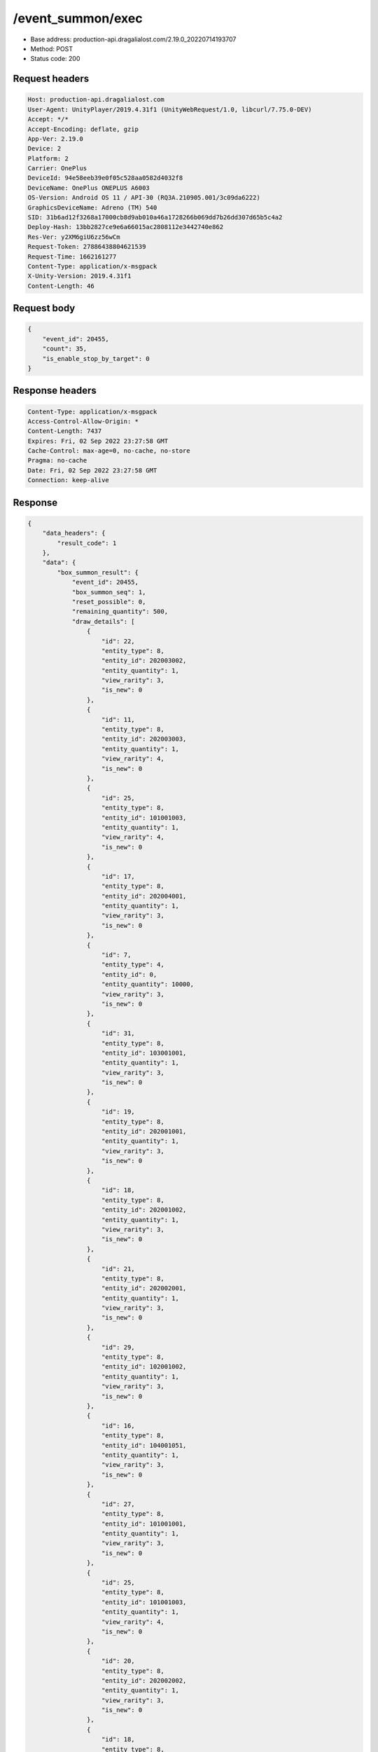 /event_summon/exec
============================================================

- Base address: production-api.dragalialost.com/2.19.0_20220714193707
- Method: POST
- Status code: 200

Request headers
----------------

.. code-block:: text

	Host: production-api.dragalialost.com	User-Agent: UnityPlayer/2019.4.31f1 (UnityWebRequest/1.0, libcurl/7.75.0-DEV)	Accept: */*	Accept-Encoding: deflate, gzip	App-Ver: 2.19.0	Device: 2	Platform: 2	Carrier: OnePlus	DeviceId: 94e58eeb39e0f05c528aa0582d4032f8	DeviceName: OnePlus ONEPLUS A6003	OS-Version: Android OS 11 / API-30 (RQ3A.210905.001/3c09da6222)	GraphicsDeviceName: Adreno (TM) 540	SID: 31b6ad12f3268a17000cb8d9ab010a46a1728266b069dd7b26dd307d65b5c4a2	Deploy-Hash: 13bb2827ce9e6a66015ac2808112e3442740e862	Res-Ver: y2XM6giU6zz56wCm	Request-Token: 27886438804621539	Request-Time: 1662161277	Content-Type: application/x-msgpack	X-Unity-Version: 2019.4.31f1	Content-Length: 46

Request body
----------------

.. code-block:: json

	{
	    "event_id": 20455,
	    "count": 35,
	    "is_enable_stop_by_target": 0
	}

Response headers
----------------

.. code-block:: text

	Content-Type: application/x-msgpack	Access-Control-Allow-Origin: *	Content-Length: 7437	Expires: Fri, 02 Sep 2022 23:27:58 GMT	Cache-Control: max-age=0, no-cache, no-store	Pragma: no-cache	Date: Fri, 02 Sep 2022 23:27:58 GMT	Connection: keep-alive

Response
----------------

.. code-block:: json

	{
	    "data_headers": {
	        "result_code": 1
	    },
	    "data": {
	        "box_summon_result": {
	            "event_id": 20455,
	            "box_summon_seq": 1,
	            "reset_possible": 0,
	            "remaining_quantity": 500,
	            "draw_details": [
	                {
	                    "id": 22,
	                    "entity_type": 8,
	                    "entity_id": 202003002,
	                    "entity_quantity": 1,
	                    "view_rarity": 3,
	                    "is_new": 0
	                },
	                {
	                    "id": 11,
	                    "entity_type": 8,
	                    "entity_id": 202003003,
	                    "entity_quantity": 1,
	                    "view_rarity": 4,
	                    "is_new": 0
	                },
	                {
	                    "id": 25,
	                    "entity_type": 8,
	                    "entity_id": 101001003,
	                    "entity_quantity": 1,
	                    "view_rarity": 4,
	                    "is_new": 0
	                },
	                {
	                    "id": 17,
	                    "entity_type": 8,
	                    "entity_id": 202004001,
	                    "entity_quantity": 1,
	                    "view_rarity": 3,
	                    "is_new": 0
	                },
	                {
	                    "id": 7,
	                    "entity_type": 4,
	                    "entity_id": 0,
	                    "entity_quantity": 10000,
	                    "view_rarity": 3,
	                    "is_new": 0
	                },
	                {
	                    "id": 31,
	                    "entity_type": 8,
	                    "entity_id": 103001001,
	                    "entity_quantity": 1,
	                    "view_rarity": 3,
	                    "is_new": 0
	                },
	                {
	                    "id": 19,
	                    "entity_type": 8,
	                    "entity_id": 202001001,
	                    "entity_quantity": 1,
	                    "view_rarity": 3,
	                    "is_new": 0
	                },
	                {
	                    "id": 18,
	                    "entity_type": 8,
	                    "entity_id": 202001002,
	                    "entity_quantity": 1,
	                    "view_rarity": 3,
	                    "is_new": 0
	                },
	                {
	                    "id": 21,
	                    "entity_type": 8,
	                    "entity_id": 202002001,
	                    "entity_quantity": 1,
	                    "view_rarity": 3,
	                    "is_new": 0
	                },
	                {
	                    "id": 29,
	                    "entity_type": 8,
	                    "entity_id": 102001002,
	                    "entity_quantity": 1,
	                    "view_rarity": 3,
	                    "is_new": 0
	                },
	                {
	                    "id": 16,
	                    "entity_type": 8,
	                    "entity_id": 104001051,
	                    "entity_quantity": 1,
	                    "view_rarity": 3,
	                    "is_new": 0
	                },
	                {
	                    "id": 27,
	                    "entity_type": 8,
	                    "entity_id": 101001001,
	                    "entity_quantity": 1,
	                    "view_rarity": 3,
	                    "is_new": 0
	                },
	                {
	                    "id": 25,
	                    "entity_type": 8,
	                    "entity_id": 101001003,
	                    "entity_quantity": 1,
	                    "view_rarity": 4,
	                    "is_new": 0
	                },
	                {
	                    "id": 20,
	                    "entity_type": 8,
	                    "entity_id": 202002002,
	                    "entity_quantity": 1,
	                    "view_rarity": 3,
	                    "is_new": 0
	                },
	                {
	                    "id": 18,
	                    "entity_type": 8,
	                    "entity_id": 202001002,
	                    "entity_quantity": 1,
	                    "view_rarity": 3,
	                    "is_new": 0
	                },
	                {
	                    "id": 6,
	                    "entity_type": 18,
	                    "entity_id": 0,
	                    "entity_quantity": 200,
	                    "view_rarity": 3,
	                    "is_new": 0
	                },
	                {
	                    "id": 29,
	                    "entity_type": 8,
	                    "entity_id": 102001002,
	                    "entity_quantity": 1,
	                    "view_rarity": 3,
	                    "is_new": 0
	                },
	                {
	                    "id": 9,
	                    "entity_type": 8,
	                    "entity_id": 202001003,
	                    "entity_quantity": 1,
	                    "view_rarity": 4,
	                    "is_new": 0
	                },
	                {
	                    "id": 29,
	                    "entity_type": 8,
	                    "entity_id": 102001002,
	                    "entity_quantity": 1,
	                    "view_rarity": 3,
	                    "is_new": 0
	                },
	                {
	                    "id": 6,
	                    "entity_type": 18,
	                    "entity_id": 0,
	                    "entity_quantity": 200,
	                    "view_rarity": 3,
	                    "is_new": 0
	                },
	                {
	                    "id": 15,
	                    "entity_type": 8,
	                    "entity_id": 104001052,
	                    "entity_quantity": 1,
	                    "view_rarity": 3,
	                    "is_new": 0
	                },
	                {
	                    "id": 13,
	                    "entity_type": 8,
	                    "entity_id": 104002051,
	                    "entity_quantity": 1,
	                    "view_rarity": 3,
	                    "is_new": 0
	                },
	                {
	                    "id": 27,
	                    "entity_type": 8,
	                    "entity_id": 101001001,
	                    "entity_quantity": 1,
	                    "view_rarity": 3,
	                    "is_new": 0
	                },
	                {
	                    "id": 28,
	                    "entity_type": 8,
	                    "entity_id": 102001003,
	                    "entity_quantity": 1,
	                    "view_rarity": 4,
	                    "is_new": 0
	                },
	                {
	                    "id": 8,
	                    "entity_type": 8,
	                    "entity_id": 202004003,
	                    "entity_quantity": 1,
	                    "view_rarity": 0,
	                    "is_new": 0
	                },
	                {
	                    "id": 24,
	                    "entity_type": 8,
	                    "entity_id": 204025002,
	                    "entity_quantity": 1,
	                    "view_rarity": 4,
	                    "is_new": 0
	                },
	                {
	                    "id": 7,
	                    "entity_type": 4,
	                    "entity_id": 0,
	                    "entity_quantity": 10000,
	                    "view_rarity": 3,
	                    "is_new": 0
	                },
	                {
	                    "id": 31,
	                    "entity_type": 8,
	                    "entity_id": 103001001,
	                    "entity_quantity": 1,
	                    "view_rarity": 3,
	                    "is_new": 0
	                },
	                {
	                    "id": 23,
	                    "entity_type": 8,
	                    "entity_id": 202003001,
	                    "entity_quantity": 1,
	                    "view_rarity": 3,
	                    "is_new": 0
	                },
	                {
	                    "id": 23,
	                    "entity_type": 8,
	                    "entity_id": 202003001,
	                    "entity_quantity": 1,
	                    "view_rarity": 3,
	                    "is_new": 0
	                },
	                {
	                    "id": 28,
	                    "entity_type": 8,
	                    "entity_id": 102001003,
	                    "entity_quantity": 1,
	                    "view_rarity": 4,
	                    "is_new": 0
	                },
	                {
	                    "id": 24,
	                    "entity_type": 8,
	                    "entity_id": 204003001,
	                    "entity_quantity": 1,
	                    "view_rarity": 3,
	                    "is_new": 0
	                },
	                {
	                    "id": 31,
	                    "entity_type": 8,
	                    "entity_id": 103001001,
	                    "entity_quantity": 1,
	                    "view_rarity": 3,
	                    "is_new": 0
	                },
	                {
	                    "id": 11,
	                    "entity_type": 8,
	                    "entity_id": 202003003,
	                    "entity_quantity": 1,
	                    "view_rarity": 4,
	                    "is_new": 0
	                },
	                {
	                    "id": 7,
	                    "entity_type": 4,
	                    "entity_id": 0,
	                    "entity_quantity": 10000,
	                    "view_rarity": 3,
	                    "is_new": 0
	                }
	            ],
	            "box_summon_detail": [
	                {
	                    "id": 1,
	                    "entity_type": 7,
	                    "entity_id": 20050517,
	                    "entity_quantity": 1,
	                    "limit": 1,
	                    "reset_item_flag": 1,
	                    "pickup_item_state": 1,
	                    "total_count": 1
	                },
	                {
	                    "id": 2,
	                    "entity_type": 8,
	                    "entity_id": 202004004,
	                    "entity_quantity": 1,
	                    "limit": 1,
	                    "reset_item_flag": 0,
	                    "pickup_item_state": 2,
	                    "total_count": 1
	                },
	                {
	                    "id": 4,
	                    "entity_type": 23,
	                    "entity_id": 0,
	                    "entity_quantity": 25,
	                    "limit": 1,
	                    "reset_item_flag": 0,
	                    "pickup_item_state": 0,
	                    "total_count": 1
	                },
	                {
	                    "id": 5,
	                    "entity_type": 18,
	                    "entity_id": 0,
	                    "entity_quantity": 5000,
	                    "limit": 5,
	                    "reset_item_flag": 0,
	                    "pickup_item_state": 0,
	                    "total_count": 5
	                },
	                {
	                    "id": 6,
	                    "entity_type": 18,
	                    "entity_id": 0,
	                    "entity_quantity": 200,
	                    "limit": 48,
	                    "reset_item_flag": 0,
	                    "pickup_item_state": 0,
	                    "total_count": 50
	                },
	                {
	                    "id": 7,
	                    "entity_type": 4,
	                    "entity_id": 0,
	                    "entity_quantity": 10000,
	                    "limit": 47,
	                    "reset_item_flag": 0,
	                    "pickup_item_state": 0,
	                    "total_count": 50
	                },
	                {
	                    "id": 8,
	                    "entity_type": 8,
	                    "entity_id": 202004003,
	                    "entity_quantity": 1,
	                    "limit": 7,
	                    "reset_item_flag": 0,
	                    "pickup_item_state": 0,
	                    "total_count": 8
	                },
	                {
	                    "id": 9,
	                    "entity_type": 8,
	                    "entity_id": 202001003,
	                    "entity_quantity": 1,
	                    "limit": 8,
	                    "reset_item_flag": 0,
	                    "pickup_item_state": 0,
	                    "total_count": 9
	                },
	                {
	                    "id": 10,
	                    "entity_type": 8,
	                    "entity_id": 202002003,
	                    "entity_quantity": 1,
	                    "limit": 9,
	                    "reset_item_flag": 0,
	                    "pickup_item_state": 0,
	                    "total_count": 9
	                },
	                {
	                    "id": 11,
	                    "entity_type": 8,
	                    "entity_id": 202003003,
	                    "entity_quantity": 1,
	                    "limit": 7,
	                    "reset_item_flag": 0,
	                    "pickup_item_state": 0,
	                    "total_count": 9
	                },
	                {
	                    "id": 12,
	                    "entity_type": 8,
	                    "entity_id": 104002052,
	                    "entity_quantity": 1,
	                    "limit": 1,
	                    "reset_item_flag": 0,
	                    "pickup_item_state": 0,
	                    "total_count": 1
	                },
	                {
	                    "id": 13,
	                    "entity_type": 8,
	                    "entity_id": 104002051,
	                    "entity_quantity": 1,
	                    "limit": 4,
	                    "reset_item_flag": 0,
	                    "pickup_item_state": 0,
	                    "total_count": 5
	                },
	                {
	                    "id": 14,
	                    "entity_type": 8,
	                    "entity_id": 104001053,
	                    "entity_quantity": 1,
	                    "limit": 2,
	                    "reset_item_flag": 0,
	                    "pickup_item_state": 0,
	                    "total_count": 2
	                },
	                {
	                    "id": 15,
	                    "entity_type": 8,
	                    "entity_id": 104001052,
	                    "entity_quantity": 1,
	                    "limit": 7,
	                    "reset_item_flag": 0,
	                    "pickup_item_state": 0,
	                    "total_count": 8
	                },
	                {
	                    "id": 16,
	                    "entity_type": 8,
	                    "entity_id": 104001051,
	                    "entity_quantity": 1,
	                    "limit": 19,
	                    "reset_item_flag": 0,
	                    "pickup_item_state": 0,
	                    "total_count": 20
	                },
	                {
	                    "id": 17,
	                    "entity_type": 8,
	                    "entity_id": 202004001,
	                    "entity_quantity": 1,
	                    "limit": 19,
	                    "reset_item_flag": 0,
	                    "pickup_item_state": 0,
	                    "total_count": 20
	                },
	                {
	                    "id": 18,
	                    "entity_type": 8,
	                    "entity_id": 202001002,
	                    "entity_quantity": 1,
	                    "limit": 18,
	                    "reset_item_flag": 0,
	                    "pickup_item_state": 0,
	                    "total_count": 20
	                },
	                {
	                    "id": 19,
	                    "entity_type": 8,
	                    "entity_id": 202001001,
	                    "entity_quantity": 1,
	                    "limit": 29,
	                    "reset_item_flag": 0,
	                    "pickup_item_state": 0,
	                    "total_count": 30
	                },
	                {
	                    "id": 20,
	                    "entity_type": 8,
	                    "entity_id": 202002002,
	                    "entity_quantity": 1,
	                    "limit": 19,
	                    "reset_item_flag": 0,
	                    "pickup_item_state": 0,
	                    "total_count": 20
	                },
	                {
	                    "id": 21,
	                    "entity_type": 8,
	                    "entity_id": 202002001,
	                    "entity_quantity": 1,
	                    "limit": 29,
	                    "reset_item_flag": 0,
	                    "pickup_item_state": 0,
	                    "total_count": 30
	                },
	                {
	                    "id": 22,
	                    "entity_type": 8,
	                    "entity_id": 202003002,
	                    "entity_quantity": 1,
	                    "limit": 19,
	                    "reset_item_flag": 0,
	                    "pickup_item_state": 0,
	                    "total_count": 20
	                },
	                {
	                    "id": 23,
	                    "entity_type": 8,
	                    "entity_id": 202003001,
	                    "entity_quantity": 1,
	                    "limit": 28,
	                    "reset_item_flag": 0,
	                    "pickup_item_state": 0,
	                    "total_count": 30
	                },
	                {
	                    "id": 24,
	                    "entity_type": 0,
	                    "entity_id": 0,
	                    "entity_quantity": 1,
	                    "limit": 48,
	                    "reset_item_flag": 0,
	                    "pickup_item_state": 0,
	                    "total_count": 50,
	                    "two_step_id": 6
	                },
	                {
	                    "id": 25,
	                    "entity_type": 8,
	                    "entity_id": 101001003,
	                    "entity_quantity": 1,
	                    "limit": 11,
	                    "reset_item_flag": 0,
	                    "pickup_item_state": 0,
	                    "total_count": 13
	                },
	                {
	                    "id": 26,
	                    "entity_type": 8,
	                    "entity_id": 101001002,
	                    "entity_quantity": 1,
	                    "limit": 15,
	                    "reset_item_flag": 0,
	                    "pickup_item_state": 0,
	                    "total_count": 15
	                },
	                {
	                    "id": 27,
	                    "entity_type": 8,
	                    "entity_id": 101001001,
	                    "entity_quantity": 1,
	                    "limit": 18,
	                    "reset_item_flag": 0,
	                    "pickup_item_state": 0,
	                    "total_count": 20
	                },
	                {
	                    "id": 28,
	                    "entity_type": 8,
	                    "entity_id": 102001003,
	                    "entity_quantity": 1,
	                    "limit": 11,
	                    "reset_item_flag": 0,
	                    "pickup_item_state": 0,
	                    "total_count": 13
	                },
	                {
	                    "id": 29,
	                    "entity_type": 8,
	                    "entity_id": 102001002,
	                    "entity_quantity": 1,
	                    "limit": 12,
	                    "reset_item_flag": 0,
	                    "pickup_item_state": 0,
	                    "total_count": 15
	                },
	                {
	                    "id": 30,
	                    "entity_type": 8,
	                    "entity_id": 102001001,
	                    "entity_quantity": 1,
	                    "limit": 20,
	                    "reset_item_flag": 0,
	                    "pickup_item_state": 0,
	                    "total_count": 20
	                },
	                {
	                    "id": 31,
	                    "entity_type": 8,
	                    "entity_id": 103001001,
	                    "entity_quantity": 1,
	                    "limit": 17,
	                    "reset_item_flag": 0,
	                    "pickup_item_state": 0,
	                    "total_count": 20
	                },
	                {
	                    "id": 32,
	                    "entity_type": 8,
	                    "entity_id": 113001001,
	                    "entity_quantity": 1,
	                    "limit": 20,
	                    "reset_item_flag": 0,
	                    "pickup_item_state": 0,
	                    "total_count": 20
	                }
	            ],
	            "max_exec_count": 500,
	            "is_stopped_by_target": 0,
	            "event_point": 0
	        },
	        "update_data_list": {
	            "material_list": [
	                {
	                    "material_id": 101001001,
	                    "quantity": 36
	                },
	                {
	                    "material_id": 101001003,
	                    "quantity": 23
	                },
	                {
	                    "material_id": 102001002,
	                    "quantity": 8
	                },
	                {
	                    "material_id": 102001003,
	                    "quantity": 9
	                },
	                {
	                    "material_id": 103001001,
	                    "quantity": 15
	                },
	                {
	                    "material_id": 104001051,
	                    "quantity": 1
	                },
	                {
	                    "material_id": 104001052,
	                    "quantity": 4
	                },
	                {
	                    "material_id": 104002051,
	                    "quantity": 1
	                },
	                {
	                    "material_id": 202001001,
	                    "quantity": 319
	                },
	                {
	                    "material_id": 202001002,
	                    "quantity": 5002
	                },
	                {
	                    "material_id": 202001003,
	                    "quantity": 3001
	                },
	                {
	                    "material_id": 202002001,
	                    "quantity": 305
	                },
	                {
	                    "material_id": 202002002,
	                    "quantity": 1501
	                },
	                {
	                    "material_id": 202003001,
	                    "quantity": 302
	                },
	                {
	                    "material_id": 202003002,
	                    "quantity": 1501
	                },
	                {
	                    "material_id": 202003003,
	                    "quantity": 302
	                },
	                {
	                    "material_id": 202004001,
	                    "quantity": 3
	                },
	                {
	                    "material_id": 202004003,
	                    "quantity": 501
	                },
	                {
	                    "material_id": 204003001,
	                    "quantity": 1
	                },
	                {
	                    "material_id": 204025002,
	                    "quantity": 1
	                }
	            ],
	            "user_data": {
	                "viewer_id": 66709573935,
	                "name": "Eudenh",
	                "level": 4,
	                "exp": 540,
	                "crystal": 1594,
	                "coin": 1999996756,
	                "max_dragon_quantity": 160,
	                "max_weapon_quantity": 0,
	                "max_amulet_quantity": 0,
	                "quest_skip_point": 324,
	                "main_party_no": 6,
	                "emblem_id": 40000001,
	                "active_memory_event_id": 0,
	                "mana_point": 15813,
	                "dew_point": 3170,
	                "build_time_point": 0,
	                "last_login_time": 1662158090,
	                "stamina_single": 231,
	                "last_stamina_single_update_time": 1662161238,
	                "stamina_single_surplus_second": 0,
	                "stamina_multi": 54,
	                "last_stamina_multi_update_time": 1662161238,
	                "stamina_multi_surplus_second": 0,
	                "tutorial_status": 20501,
	                "tutorial_flag_list": [
	                    1001,
	                    1002,
	                    1019,
	                    1020,
	                    1022,
	                    1023,
	                    1027
	                ],
	                "prologue_end_time": 1661979402,
	                "is_optin": 0,
	                "fort_open_time": 1662159858,
	                "create_time": 1661897736
	            },
	            "raid_event_user_list": [
	                {
	                    "raid_event_id": 20455,
	                    "box_summon_point": 0,
	                    "raid_point_1": 7,
	                    "raid_point_2": 0,
	                    "raid_point_3": 0,
	                    "advent_item_quantity_1": 15,
	                    "advent_item_quantity_2": 0,
	                    "ultimate_key_count": 0,
	                    "exchange_item_count": 0,
	                    "exchange_item_count_2": 0
	                }
	            ],
	            "functional_maintenance_list": []
	        },
	        "entity_result": {
	            "converted_entity_list": []
	        }
	    }
	}

Notes
------
